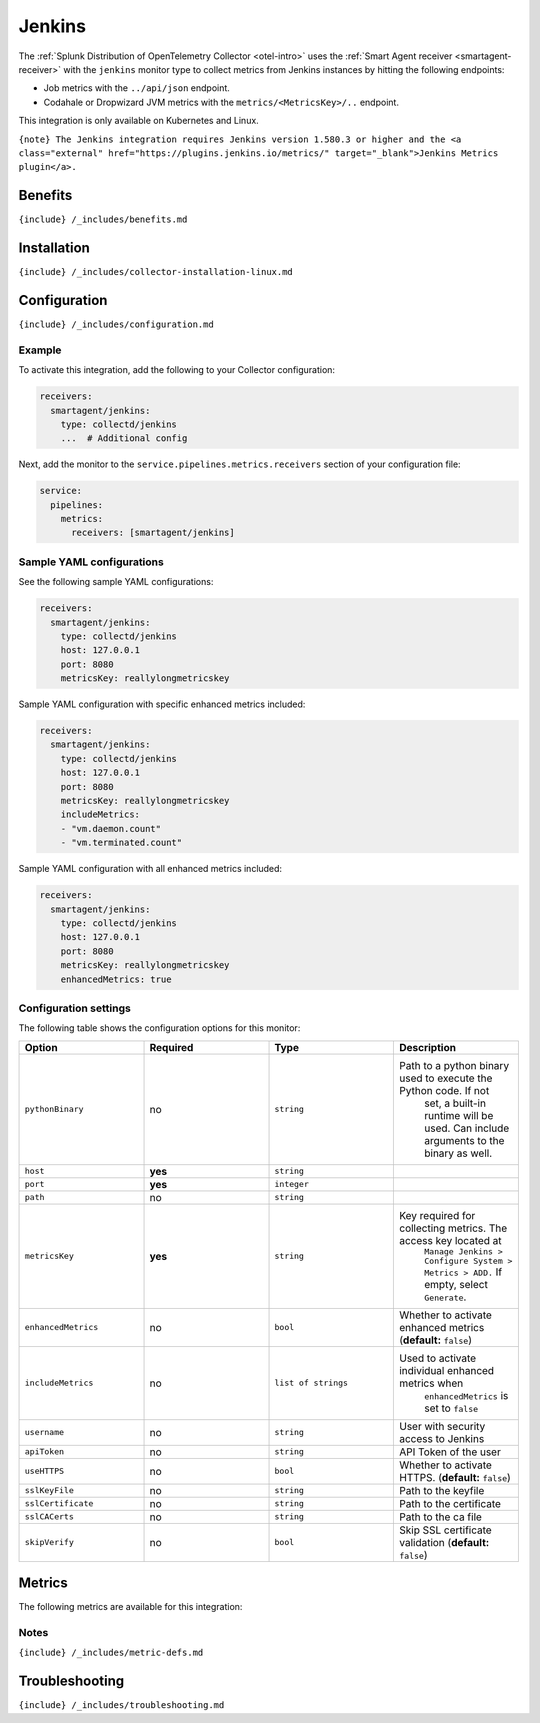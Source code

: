 .. _jenkins:

Jenkins
=======

.. raw:: html

   <meta name="description" content="Use this Splunk Observability Cloud integration for the Jenkins monitor. See benefits, install, configuration, and metrics">

The
:ref:`Splunk Distribution of OpenTelemetry Collector <otel-intro>`
uses the :ref:`Smart Agent receiver <smartagent-receiver>` with the
``jenkins`` monitor type to collect metrics from Jenkins instances by
hitting the following endpoints:

-  Job metrics with the ``../api/json`` endpoint.
-  Codahale or Dropwizard JVM metrics with the
   ``metrics/<MetricsKey>/..`` endpoint.

This integration is only available on Kubernetes and Linux.

``{note} The Jenkins integration requires Jenkins version 1.580.3 or higher and the <a class="external" href="https://plugins.jenkins.io/metrics/" target="_blank">Jenkins Metrics plugin</a>.``

Benefits
--------

``{include} /_includes/benefits.md``

Installation
------------

``{include} /_includes/collector-installation-linux.md``

Configuration
-------------

``{include} /_includes/configuration.md``

Example
~~~~~~~

To activate this integration, add the following to your Collector
configuration:

.. code:: yaml

   receivers:
     smartagent/jenkins:
       type: collectd/jenkins
       ...  # Additional config

Next, add the monitor to the ``service.pipelines.metrics.receivers``
section of your configuration file:

.. code:: yaml

   service:
     pipelines:
       metrics:
         receivers: [smartagent/jenkins]

Sample YAML configurations
~~~~~~~~~~~~~~~~~~~~~~~~~~

See the following sample YAML configurations:

.. code:: yaml

   receivers:
     smartagent/jenkins:
       type: collectd/jenkins
       host: 127.0.0.1
       port: 8080
       metricsKey: reallylongmetricskey

Sample YAML configuration with specific enhanced metrics included:

.. code:: yaml

   receivers:
     smartagent/jenkins:
       type: collectd/jenkins
       host: 127.0.0.1
       port: 8080
       metricsKey: reallylongmetricskey
       includeMetrics:
       - "vm.daemon.count"
       - "vm.terminated.count"

Sample YAML configuration with all enhanced metrics included:

.. code:: yaml

   receivers:
     smartagent/jenkins:
       type: collectd/jenkins
       host: 127.0.0.1
       port: 8080
       metricsKey: reallylongmetricskey
       enhancedMetrics: true

Configuration settings
~~~~~~~~~~~~~~~~~~~~~~

The following table shows the configuration options for this monitor:

.. list-table::
   :widths: 18 18 18 18
   :header-rows: 1

   - 

      - Option
      - Required
      - Type
      - Description
   - 

      - ``pythonBinary``
      - no
      - ``string``
      - Path to a python binary used to execute the Python code. If not
         set, a built-in runtime will be used. Can include arguments to
         the binary as well.
   - 

      - ``host``
      - **yes**
      - ``string``
      - 
   - 

      - ``port``
      - **yes**
      - ``integer``
      - 
   - 

      - ``path``
      - no
      - ``string``
      - 
   - 

      - ``metricsKey``
      - **yes**
      - ``string``
      - Key required for collecting metrics. The access key located at
         ``Manage Jenkins > Configure System > Metrics > ADD.`` If
         empty, select ``Generate``.
   - 

      - ``enhancedMetrics``
      - no
      - ``bool``
      - Whether to activate enhanced metrics (**default:** ``false``)
   - 

      - ``includeMetrics``
      - no
      - ``list of strings``
      - Used to activate individual enhanced metrics when
         ``enhancedMetrics`` is set to ``false``
   - 

      - ``username``
      - no
      - ``string``
      - User with security access to Jenkins
   - 

      - ``apiToken``
      - no
      - ``string``
      - API Token of the user
   - 

      - ``useHTTPS``
      - no
      - ``bool``
      - Whether to activate HTTPS. (**default:** ``false``)
   - 

      - ``sslKeyFile``
      - no
      - ``string``
      - Path to the keyfile
   - 

      - ``sslCertificate``
      - no
      - ``string``
      - Path to the certificate
   - 

      - ``sslCACerts``
      - no
      - ``string``
      - Path to the ca file
   - 

      - ``skipVerify``
      - no
      - ``bool``
      - Skip SSL certificate validation (**default:** ``false``)

Metrics
-------

The following metrics are available for this integration:

.. container:: metrics-yaml

Notes
~~~~~

``{include} /_includes/metric-defs.md``

Troubleshooting
---------------

``{include} /_includes/troubleshooting.md``

